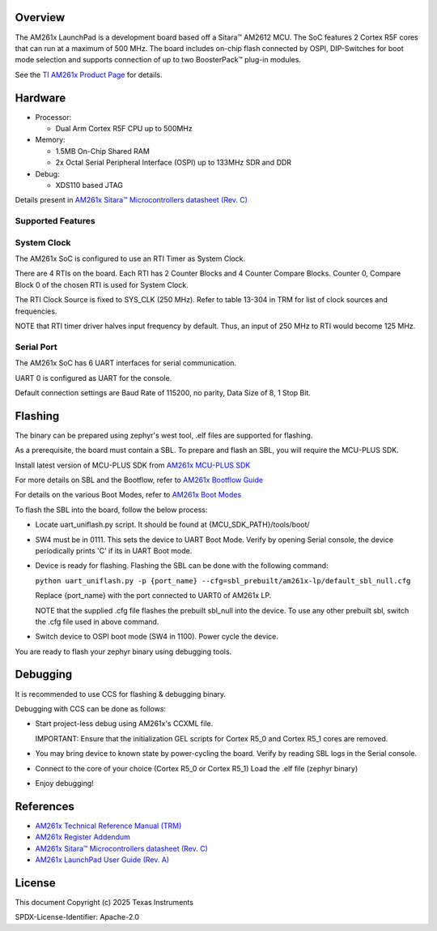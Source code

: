 .. zephyr:board:: am261x_lp

Overview
********

The AM261x LaunchPad is a development board based off a Sitara™ AM2612 MCU.
The SoC features 2 Cortex R5F cores that can run at a maximum of 500 MHz.
The board includes on-chip flash connected by OSPI, DIP-Switches for boot
mode selection and supports connection of up to two BoosterPack™ plug-in modules.

See the `TI AM261x Product Page`_ for details.


Hardware
*********
* Processor:

  + Dual Arm Cortex R5F CPU up to 500MHz

* Memory:

  + 1.5MB On-Chip Shared RAM
  + 2x Octal Serial Peripheral Interface (OSPI) up to 133MHz SDR and DDR

* Debug:

  + XDS110 based JTAG

Details present in `AM261x Sitara™ Microcontrollers datasheet (Rev. C)`_


Supported Features
==================

.. zephyr:board-supported-hw::


System Clock
============

The AM261x SoC is configured to use an RTI Timer as System Clock.

There are 4 RTIs on the board. Each RTI has 2 Counter Blocks
and 4 Counter Compare Blocks.
Counter 0, Compare Block 0 of the chosen RTI is used for System Clock.

The RTI Clock Source is fixed to SYS_CLK (250 MHz).
Refer to table 13-304 in TRM for list of clock sources and frequencies.

NOTE that RTI timer driver halves input frequency by default.
Thus, an input of 250 MHz to RTI would become 125 MHz.

Serial Port
===========

The AM261x SoC has 6 UART interfaces for serial communication.

UART 0 is configured as UART for the console.

Default connection settings are Baud Rate of 115200, no parity,
Data Size of 8, 1 Stop Bit.

Flashing
********

The binary can be prepared using zephyr's west tool, .elf files are supported for flashing.

As a prerequisite, the board must contain a SBL.
To prepare and flash an SBL, you will require the MCU-PLUS SDK.

Install latest version of MCU-PLUS SDK from `AM261x MCU-PLUS SDK`_

For more details on SBL and the Bootflow, refer to `AM261x Bootflow Guide`_

For details on the various Boot Modes, refer to `AM261x Boot Modes`_

To flash the SBL into the board, follow the below process:

*   Locate uart_uniflash.py script.
    It should be found at {MCU_SDK_PATH}/tools/boot/

*   SW4 must be in 0111. This sets the device to UART Boot Mode.
    Verify by opening Serial console, the device periodically prints 'C'
    if its in UART Boot mode.

*   Device is ready for flashing.
    Flashing the SBL can be done with the following command:

    ``python uart_uniflash.py -p {port_name} --cfg=sbl_prebuilt/am261x-lp/default_sbl_null.cfg``

    Replace {port_name} with the port connected to UART0 of AM261x LP.

    NOTE that the supplied .cfg file flashes the prebuilt sbl_null into the device.
    To use any other prebuilt sbl, switch the .cfg file used in above command.

*   Switch device to OSPI boot mode (SW4 in 1100).
    Power cycle the device.

You are ready to flash your zephyr binary using debugging tools.


Debugging
*********

It is recommended to use CCS for flashing & debugging binary.

Debugging with CCS can be done as follows:

*   Start project-less debug using AM261x's CCXML file.

    IMPORTANT: Ensure that the initialization GEL scripts for Cortex R5_0 and Cortex R5_1 cores are removed.

*   You may bring device to known state by power-cycling the board.
    Verify by reading SBL logs in the Serial console.

*   Connect to the core of your choice (Cortex R5_0 or Cortex R5_1)
    Load the .elf file (zephyr binary)

*   Enjoy debugging!

References
**********

*   `AM261x Technical Reference Manual (TRM)`_

*   `AM261x Register Addendum`_

*   `AM261x Sitara™ Microcontrollers datasheet (Rev. C)`_

*   `AM261x LaunchPad User Guide (Rev. A)`_

.. _AM261x Technical Reference Manual (TRM):
    https://www.ti.com/lit/ug/sprujb6b/sprujb6b.pdf

.. _AM261x Register Addendum:
    https://www.ti.com/lit/ug/spruj94a/spruj94a.pdf

.. _AM261x Sitara™ Microcontrollers datasheet (Rev. C):
    https://www.ti.com/lit/ds/sprspa7c/sprspa7c.pdf

.. _AM261x LaunchPad User Guide (Rev. A):
    https://www.ti.com/lit/ug/sprujf1a/sprujf1a.pdf

.. _AM261x Bootflow Guide:
    https://software-dl.ti.com/mcu-plus-sdk/esd/AM261X/latest/exports/docs/api_guide_am261x/BOOTFLOW_GUIDE.html

.. _AM261x Boot Modes:
    https://software-dl.ti.com/mcu-plus-sdk/esd/AM261X/latest/exports/docs/api_guide_am261x/EVM_SETUP_PAGE.html

.. _AM261x MCU-PLUS SDK:
    https://www.ti.com/tool/MCU-PLUS-SDK-AM261X

.. _TI AM261x Product Page:
    https://www.ti.com/tool/LP-AM261

License
*******

This document Copyright (c) 2025 Texas Instruments

SPDX-License-Identifier: Apache-2.0
